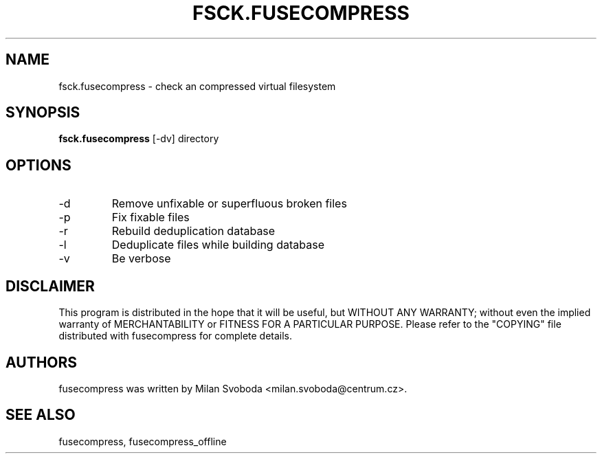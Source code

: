 .TH FSCK.FUSECOMPRESS 1 "2012-04-12" "0.9.2" "Compressed filesystem"
.SH NAME
fsck.fusecompress \- check an compressed virtual filesystem
.SH SYNOPSIS
.B fsck.fusecompress
[-dv] directory
.SH OPTIONS
.TP
-d
Remove unfixable or superfluous broken files
.TP
-p
Fix fixable files
.TP
-r
Rebuild deduplication database
.TP
-l
Deduplicate files while building database
.TP
-v
Be verbose
.SH DISCLAIMER
This program is distributed in the hope that it will be useful, but WITHOUT ANY WARRANTY; without even the implied warranty of MERCHANTABILITY or FITNESS FOR A PARTICULAR PURPOSE.  Please refer to the "COPYING" file distributed with fusecompress for complete details.
.SH AUTHORS
fusecompress was written by Milan Svoboda <milan.svoboda@centrum.cz>.
.SH "SEE ALSO"
fusecompress,
fusecompress_offline
